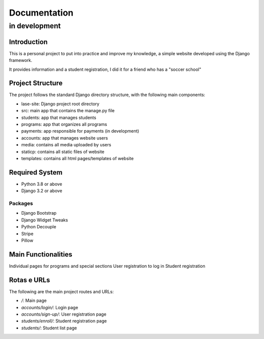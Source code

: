 =============
Documentation
=============
--------------
in development
--------------

Introduction
============

This is a personal project to put into practice and improve my knowledge, a simple website developed using the Django framework.

It provides information and a student registration, I did it for a friend who has a "soccer school"

Project Structure
=================

The project follows the standard Django directory structure, with the following main components:

* lase-site: Django project root directory
* src: main app that contains the manage.py file
* students: app that manages students
* programs: app that organizes all programs
* payments: app responsible for payments (in development)
* accounts: app that manages website users
* media: contains all media uploaded by users
* staticp: contains all static files of website
* templates: contains all html pages/templates of website

Required System
===============

* Python 3.8 or above
* Django 3.2 or above

Packages
---------
+ Django Bootstrap
+ Django Widget Tweaks
+ Python Decouple
+ Stripe
+ Pillow

Main Functionalities
====================

Individual pages for programs and special sections
User registration to log in
Student registration

Rotas e URLs
============

The following are the main project routes and URLs:

- `/`: Main page
- `accounts/login/`: Login page
- `accounts/sign-up/`: User registration page
- `students/enroll/`: Student registration page
- `students/`: Student list page
